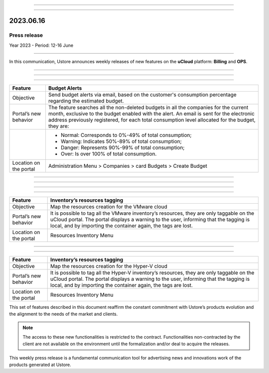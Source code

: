 .. figure:: /figuras/_ustore.png
   :alt: Logo uStore
   :scale: 50 %
   :align: center

----

.. centered:: Português_      -     Español_     -     English    


.. _Português: https://ustore-software-e-servicos-ltda-manuais.readthedocs-hosted.com/pt/latest/Press-Release/2023.06.16.html


.. _Español: https://ustore-software-e-servicos-ltda-manuais.readthedocs-hosted.com/pt/latest/Press-Release/2023.06.16.spa.html

====

2023.06.16
==========

Press release
-------------
Year 2023 - Period: 12-16 June 

====

In this communication, Ustore announces weekly releases of new features on the **uCloud** platform: **Billing** and **OPS**. 

====

====

.. centered:: uCloud Billing
           
====


+----------------------------+----------------------------------------------------------------------------------------------------------------------------------------+
|Feature                     |Budget Alerts                                                                                                                           |
+============================+========================================================================================================================================+
|Objective                   |Send budget alerts via email, based on the customer's consumption percentage regarding the estimated budget.                            |
+----------------------------+----------------------------------------------------------------------------------------------------------------------------------------+
|Portal’s new behavior       |The feature searches all the non-deleted budgets in all the companies for the current month, exclusive to the budget enabled with the   |
|                            |alert.                                                                                                                                  | 
|                            |An email is sent for the electronic address previously registered, for each total consumption level allocated for the budget, they are: |   
+----------------------------+----------------------------------------------------------------------------------------------------------------------------------------+
|                            |* Normal: Corresponds to 0%-49% of total consumption;                                                                                   |
|                            |* Warning: Indicates 50%-89% of total consumption;                                                                                      |
|                            |* Danger: Represents 90%-99% of total consumption;                                                                                      |
|                            |* Over: Is over 100% of total consumption.                                                                                              |
+----------------------------+----------------------------------------------------------------------------------------------------------------------------------------+
|Location on the portal      |Administration Menu > Companies > card Budgets > Create Budget                                                                          |
+----------------------------+----------------------------------------------------------------------------------------------------------------------------------------+

====

.. centered:: uCloud OPS

====

====

.. centered:: **VMware Cloud**

====

+----------------------------+----------------------------------------------------------------------------------------------------------------------------------------+
|Feature                     |Inventory’s resources tagging                                                                                                           |
+============================+========================================================================================================================================+
|Objective                   |Map the resources creation for the VMware cloud                                                                                         |
+----------------------------+----------------------------------------------------------------------------------------------------------------------------------------+
|Portal’s new behavior       |It is possible to tag all the VMware inventory’s resources, they are only taggable on the uCloud portal.                                |
|                            |The portal displays a warning to the user, informing that the tagging is local, and by importing the container again, the tags are lost.|
+----------------------------+----------------------------------------------------------------------------------------------------------------------------------------+
|Location on the portal      |Resources Inventory Menu                                                                                                                |
+----------------------------+----------------------------------------------------------------------------------------------------------------------------------------+


====

.. centered:: **Hyper-V Cloud**

====


+----------------------------+-----------------------------------------------------------------------------------------------------------------------------------------+
|Feature                     |Inventory’s resources tagging                                                                                                            |
+============================+=========================================================================================================================================+
|Objective                   |Map the resources creation for the Hyper-V cloud                                                                                         |
+----------------------------+-----------------------------------------------------------------------------------------------------------------------------------------+
|Portal’s new behavior       |It is possible to tag all the Hyper-V inventory’s resources, they are only taggable on the uCloud portal.                                |
|                            |The portal displays a warning to the user, informing that the tagging is local, and by importing the container again, the tags are lost. |
+----------------------------+-----------------------------------------------------------------------------------------------------------------------------------------+
|Location on the portal      |Resources Inventory Menu                                                                                                                 |
+----------------------------+-----------------------------------------------------------------------------------------------------------------------------------------+




This set of features described in this document reaffirm the constant commitment with Ustore’s products evolution and the alignment to the needs of the market and clients.


.. note:: The access to these new functionalities is restricted to the contract. Functionalities non-contracted by the client are not available on the environment until the formalization and/or deal to acquire the releases.


This weekly press release is a fundamental communication tool for advertising news and innovations work of the products generated at Ustore.